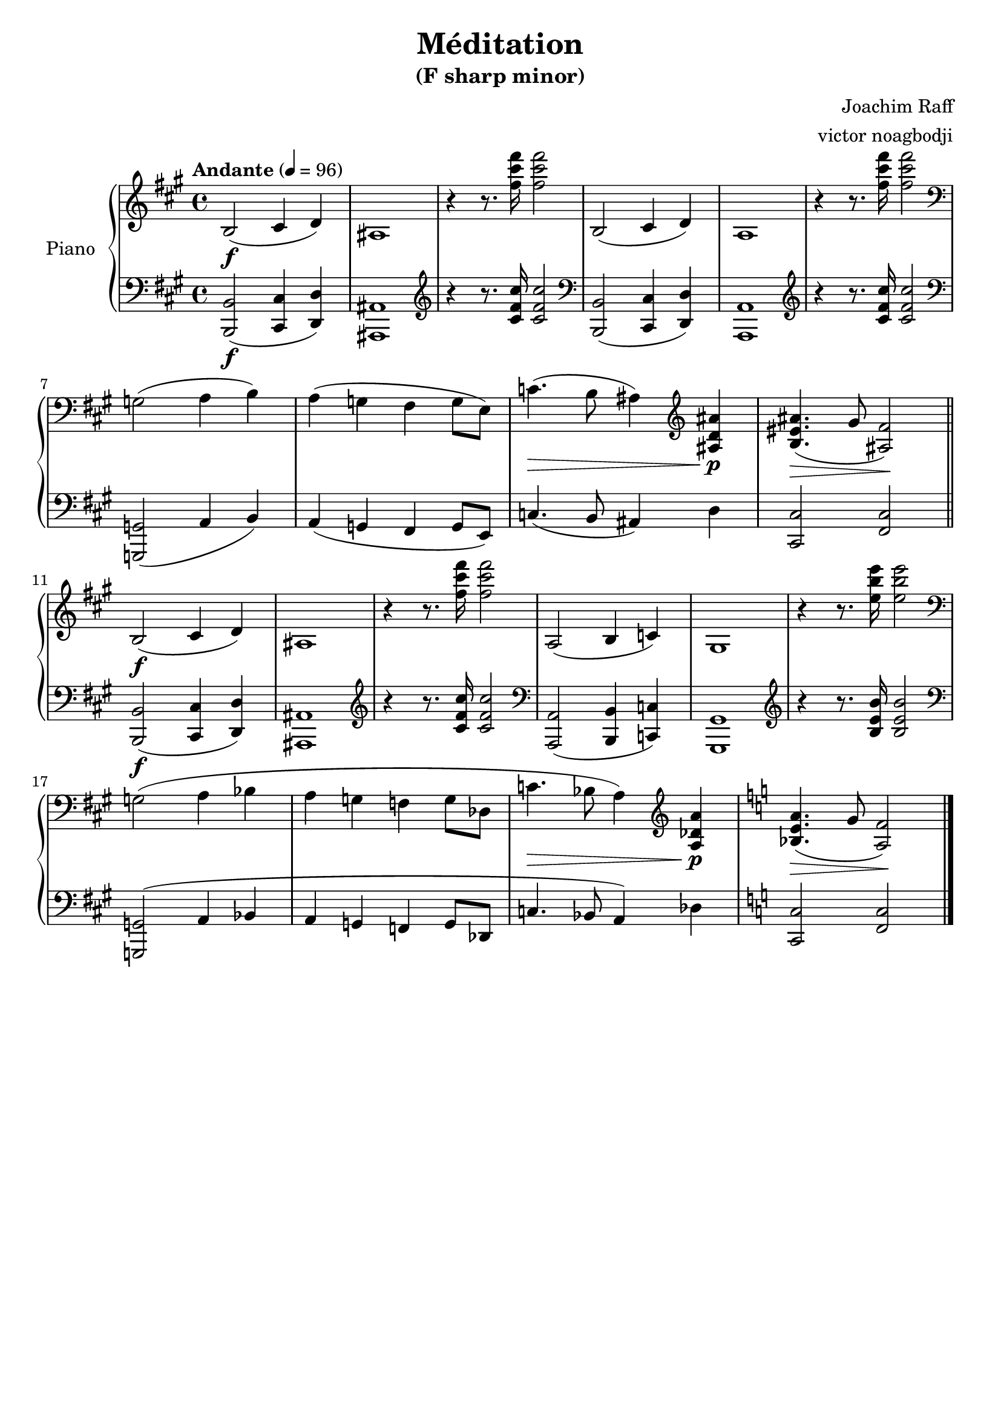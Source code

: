 % NOTE(victor): macOS builds are sort of old
% \version "2.22.0"
\version "2.20.0"

\header {
  title = "Méditation"
  subtitle = "(F sharp minor)"
  composer = "Joachim Raff"
  arranger = "victor noagbodji"
  % Remove default LilyPond tagline
  tagline = ##f
}

global = {
  \key fis \minor
  \time 4/4
  \tempo "Andante" 4 = 96
}

right = \relative c' {
  \global
  
  b2\f( cis4 d4)
  ais1
  r4 r8. <fis'' cis' fis>16 <fis cis' fis>2

  b,,2( cis4 d4)
  a1
  r4 r8. <fis'' cis' fis>16 <fis cis' fis>2

  \break

  \clef bass g,,2( a4 b4)
  a( g fis g8 e8)
  c'4.\>( b8 ais4)
  \clef treble <ais d ais'>\p
  % TODO: << ais'4.\>( <b, eis>2 >> gis'8 <ais, fis'>2)
  <b eis ais>4.\>( gis'8 <ais, fis'>2)\!

  \break

  \bar "||"
  
  b2\f( cis4 d4)
  ais1
  r4 r8. <fis'' cis' fis>16 <fis cis' fis>2

  a,,2( b4 c4)
  gis1
  r4 r8. <e'' b' e>16 <e b' e>2

  \break

  \clef bass g,,2( a4 bes
  a g f g8 des8
  c'4.\> bes8 a4)
  \clef treble <a des a'>4\p
  \key c \major
  <bes e a>4.\>( g'8 <a, f'>2)\!

  \bar "|."
}

left = \relative c, {
  \global
  
  <b b'>2\f( <cis cis'>4 <d d'>4)
  <ais ais'>1
  \clef treble r4 r8. <cis'' fis cis'>16 <cis fis cis'>2

  \clef bass <b,, b'>2( <cis cis'>4 <d d'>4)
  <a a'>1
  \clef treble r4 r8. <cis'' fis cis'>16 <cis fis cis'>2

  \break

  \clef bass <g,, g'>2( a'4 b4)
  a( g fis g8 e8)
  c'4.( b8 ais4) d
  <cis, cis'>2 <fis cis'>2

  \break

  \bar "||"

  <b, b'>2\f( <cis cis'>4 <d d'>4)
  <ais ais'>1
  \clef treble r4 r8. <cis'' fis cis'>16 <cis fis cis'>2

  \clef bass <a,, a'>2( <b b'>4 <c c'>4)
  <gis gis'>1
  \clef treble r4 r8. <b'' e b'>16 <b e b'>2

  \break

  \clef bass <g,, g'>2^( a'4 bes
  a g f g8 des8
  c'4.\> bes8 a4)
  des
  \key c \major
  <c, c'>2 <f c'>2

  \bar "|."
}

\score {
  \new PianoStaff \with { instrumentName = "Piano" } <<
    \new Staff = "right" {
      \right
    }
    \new Staff = "left" {
      \clef bass \left 
    }
  >>
  
  \layout { }
  
  % NOTE(victor): midi output might not work everywhere
  \midi { }
}
